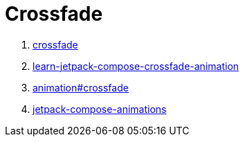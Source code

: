 = Crossfade

. https://foso.github.io/Jetpack-Compose-Playground/animation/crossfade/[crossfade]
. https://medium.com/mobile-app-development-publication/learn-jetpack-compose-crossfade-animation-c400521e0351[learn-jetpack-compose-crossfade-animation]
. https://developer.android.com/jetpack/compose/animation#crossfade[animation#crossfade]
. https://www.raywenderlich.com/21451892-jetpack-compose-animations/lessons/5[jetpack-compose-animations]